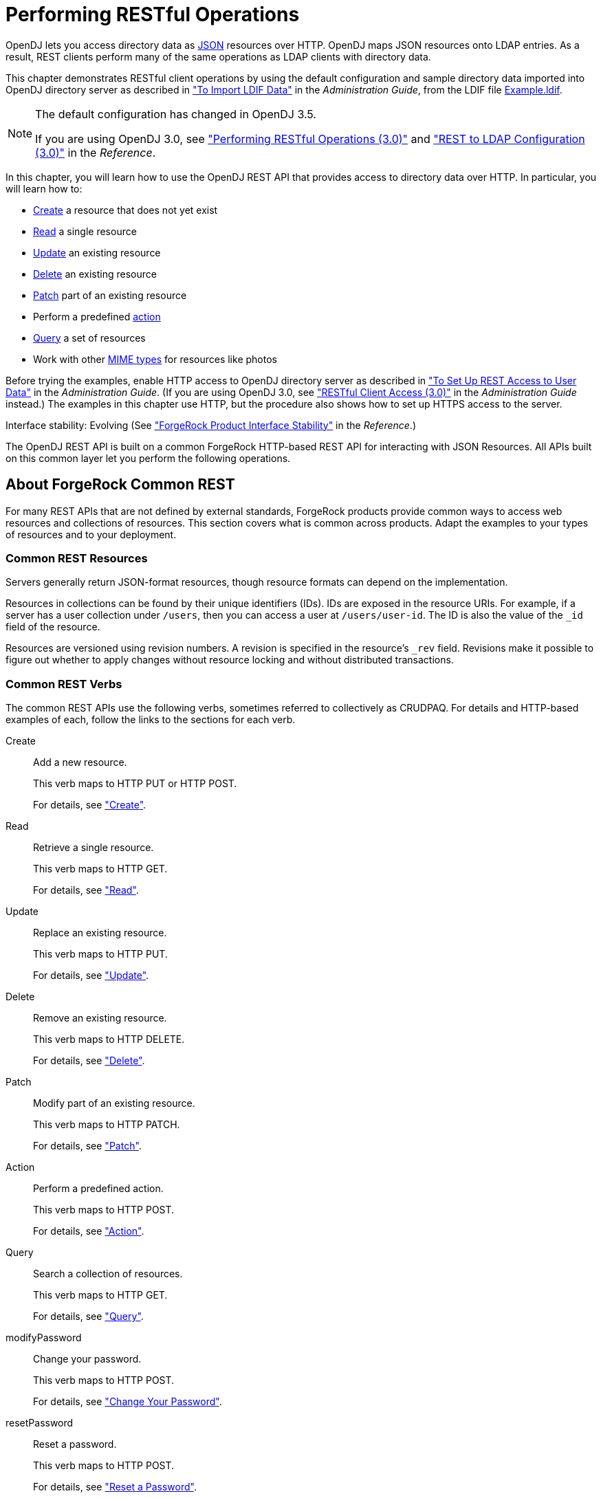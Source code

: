 :leveloffset: -1
////
  The contents of this file are subject to the terms of the Common Development and
  Distribution License (the License). You may not use this file except in compliance with the
  License.
 
  You can obtain a copy of the License at legal/CDDLv1.0.txt. See the License for the
  specific language governing permission and limitations under the License.
 
  When distributing Covered Software, include this CDDL Header Notice in each file and include
  the License file at legal/CDDLv1.0.txt. If applicable, add the following below the CDDL
  Header, with the fields enclosed by brackets [] replaced by your own identifying
  information: "Portions copyright [year] [name of copyright owner]".
 
  Copyright 2017 ForgeRock AS.
  Portions Copyright 2024 3A Systems LLC.
////

:figure-caption!:
:example-caption!:
:table-caption!:


[#chap-rest-operations]
== Performing RESTful Operations

OpenDJ lets you access directory data as link:http://json.org[JSON, window=\_blank] resources over HTTP. OpenDJ maps JSON resources onto LDAP entries. As a result, REST clients perform many of the same operations as LDAP clients with directory data.

This chapter demonstrates RESTful client operations by using the default configuration and sample directory data imported into OpenDJ directory server as described in xref:admin-guide:chap-import-export.adoc#import-ldif["To Import LDIF Data"] in the __Administration Guide__, from the LDIF file link:../attachments/Example.ldif[Example.ldif, window=\_blank].

[NOTE]
====
The default configuration has changed in OpenDJ 3.5.

If you are using OpenDJ 3.0, see xref:chap-rest-operations-3-0.adoc#chap-rest-operations-3-0["Performing RESTful Operations (3.0)"] and xref:reference:appendix-rest2ldap-3-0.adoc#appendix-rest2ldap-3-0["REST to LDAP Configuration (3.0)"] in the __Reference__.
====
In this chapter, you will learn how to use the OpenDJ REST API that provides access to directory data over HTTP. In particular, you will learn how to:

* link:#create-rest[Create] a resource that does not yet exist

* link:#read-rest[Read] a single resource

* link:#update-rest[Update] an existing resource

* link:#delete-rest[Delete] an existing resource

* link:#patch-rest[Patch] part of an existing resource

* Perform a predefined link:#action-rest[action]

* link:#query-rest[Query] a set of resources

* Work with other link:#mime-types-rest[MIME types] for resources like photos

Before trying the examples, enable HTTP access to OpenDJ directory server as described in xref:admin-guide:chap-connection-handlers.adoc#setup-rest2ldap-endpoint["To Set Up REST Access to User Data"] in the __Administration Guide__. (If you are using OpenDJ 3.0, see xref:admin-guide:chap-connection-handlers.adoc#setup-rest2ldap-3-0["RESTful Client Access (3.0)"] in the __Administration Guide__ instead.) The examples in this chapter use HTTP, but the procedure also shows how to set up HTTPS access to the server.

Interface stability: Evolving (See xref:reference:appendix-interface-stability.adoc#interface-stability["ForgeRock Product Interface Stability"] in the __Reference__.)

The OpenDJ REST API is built on a common ForgeRock HTTP-based REST API for interacting with JSON Resources. All APIs built on this common layer let you perform the following operations.

[#sec-about-crest]
=== About ForgeRock Common REST

For many REST APIs that are not defined by external standards, ForgeRock products provide common ways to access web resources and collections of resources. This section covers what is common across products. Adapt the examples to your types of resources and to your deployment.

[#about-crest-resources]
==== Common REST Resources

Servers generally return JSON-format resources, though resource formats can depend on the implementation.

Resources in collections can be found by their unique identifiers (IDs). IDs are exposed in the resource URIs. For example, if a server has a user collection under `/users`, then you can access a user at `/users/user-id`. The ID is also the value of the `_id` field of the resource.

Resources are versioned using revision numbers. A revision is specified in the resource's `_rev` field. Revisions make it possible to figure out whether to apply changes without resource locking and without distributed transactions.


[#about-crest-verbs]
==== Common REST Verbs

--
The common REST APIs use the following verbs, sometimes referred to collectively as CRUDPAQ. For details and HTTP-based examples of each, follow the links to the sections for each verb.

Create::
Add a new resource.

+
This verb maps to HTTP PUT or HTTP POST.

+
For details, see xref:#about-crest-create["Create"].

Read::
Retrieve a single resource.

+
This verb maps to HTTP GET.

+
For details, see xref:#about-crest-read["Read"].

Update::
Replace an existing resource.

+
This verb maps to HTTP PUT.

+
For details, see xref:#about-crest-update["Update"].

Delete::
Remove an existing resource.

+
This verb maps to HTTP DELETE.

+
For details, see xref:#about-crest-delete["Delete"].

Patch::
Modify part of an existing resource.

+
This verb maps to HTTP PATCH.

+
For details, see xref:#about-crest-patch["Patch"].

Action::
Perform a predefined action.

+
This verb maps to HTTP POST.

+
For details, see xref:#about-crest-action["Action"].

Query::
Search a collection of resources.

+
This verb maps to HTTP GET.

+
For details, see xref:#about-crest-query["Query"].

modifyPassword::
Change your password.

+
This verb maps to HTTP POST.

+
For details, see xref:#about-crest-modify-password["Change Your Password"].

resetPassword::
Reset a password.

+
This verb maps to HTTP POST.

+
For details, see xref:#about-crest-reset-password["Reset a Password"].

--


[#about-crest-parameters]
==== Common REST Parameters

Common REST reserved query string parameter names start with an underscore, `_`.

Reserved query string parameters include, but are not limited to, the following names:
[none]
* `_action`
* `_fields`
* `_mimeType`
* `_pageSize`
* `_pagedResultsCookie`
* `_pagedResultsOffset`
* `_prettyPrint`
* `_queryExpression`
* `_queryFilter`
* `_queryId`
* `_sortKeys`
* `_totalPagedResultsPolicy`

[NOTE]
====
Some parameter values are not safe for URLs, so URL-encode parameter values as necessary.
====
Continue reading for details about how to use each parameter.


[#about-crest-extensions]
==== Common REST Extension Points

The __action__ verb is the main vehicle for extensions. For example, to create a new user with HTTP POST rather than HTTP PUT, you might use `/users?_action=create`. A server can define additional actions. For example, `/tasks/1?_action=cancel`.

A server can define __stored queries__ to call by ID. For example, `/groups?_queryId=hasDeletedMembers`. Stored queries can call for additional parameters. The parameters are also passed in the query string. Which parameters are valid depends on the stored query.


[#about-crest-create]
==== Create

There are two ways to create a resource, either with an HTTP POST or with an HTTP PUT.

To create a resource using POST, perform an HTTP POST with the query string parameter `_action=create` and the JSON resource as a payload. Accept a JSON response. The server creates the identifier if not specified:

[source, httprequest]
----
POST /users?_action=create HTTP/1.1
Host: example.com
Accept: application/json
Content-Length: ...
Content-Type: application/json
{ JSON resource }
----
To create a resource using PUT, perform an HTTP PUT including the case-sensitive identifier for the resource in the URL path, and the JSON resource as a payload. Use the `If-None-Match: *` header. Accept a JSON response:

[source, httprequest]
----
PUT /users/some-id HTTP/1.1
Host: example.com
Accept: application/json
Content-Length: ...
Content-Type: application/json
If-None-Match: *
{ JSON resource }
----
The `_id` and content of the resource depend on the server implementation. The server is not required to use the `_id` that the client provides. The server response to the create request indicates the resource location as the value of the `Location` header.

If you include the `If-None-Match` header, its value must be `*`. In this case, the request creates the object if it does not exist, and fails if the object does exist. If you include the `If-None-Match` header with any value other than `*`, the server returns an HTTP 400 Bad Request error. For example, creating an object with `If-None-Match: revision` returns a bad request error. If you do not include `If-None-Match: *`, the request creates the object if it does not exist, and __updates__ the object if it does exist.
.Parameters
--
You can use the following parameters:

`_prettyPrint=true`::
Format the body of the response.

`_fields=field[,field...]`::
Return only the specified fields in the body of the response.

+
The `field` values are JSON pointers. For example if the resource is `{"parent":{"child":"value"}}`, `parent/child` refers to the `"child":"value"`.

--


[#about-crest-read]
==== Read

To retrieve a single resource, perform an HTTP GET on the resource by its case-sensitive identifier (`_id`) and accept a JSON response:

[source, httprequest]
----
GET /users/some-id HTTP/1.1
Host: example.com
Accept: application/json
----
.Parameters
--
You can use the following parameters:

`_prettyPrint=true`::
Format the body of the response.

`_fields=field[,field...]`::
Return only the specified fields in the body of the response.

+
The `field` values are JSON pointers. For example if the resource is `{"parent":{"child":"value"}}`, `parent/child` refers to the `"child":"value"`.

`_mimeType=mime-type`::
Some resources have fields whose values are multi-media resources such as a profile photo for example.

+
By specifying both a single __field__ and also the __mime-type__ for the response content, you can read a single field value that is a multi-media resource.

+
In this case, the content type of the field value returned matches the __mime-type__ that you specify, and the body of the response is the multi-media resource.

+
The `Accept` header is not used in this case. For example, `Accept: image/png` does not work. Use the `_mimeType` query string parameter instead.

--


[#about-crest-update]
==== Update

To update a resource, perform an HTTP PUT including the case-sensitive identifier (`_id`) for the resource with the JSON resource as a payload. Use the `If-Match: _rev` header to check that you are actually updating the version you modified. Use `If-Match: *` if the version does not matter. Accept a JSON response:

[source, httprequest]
----
PUT /users/some-id HTTP/1.1
Host: example.com
Accept: application/json
Content-Length: ...
Content-Type: application/json
If-Match: _rev
{ JSON resource }
----
When updating a resource, include all the attributes to be retained. Omitting an attribute in the resource amounts to deleting the attribute unless it is not under the control of your application. Attributes not under the control of your application include private and read-only attributes. In addition, virtual attributes and relationship references might not be under the control of your application.
.Parameters
--
You can use the following parameters:

`_prettyPrint=true`::
Format the body of the response.

`_fields=field[,field...]`::
Return only the specified fields in the body of the response.

+
The `field` values are JSON pointers. For example if the resource is `{"parent":{"child":"value"}}`, `parent/child` refers to the `"child":"value"`.

--


[#about-crest-delete]
==== Delete

To delete a single resource, perform an HTTP DELETE by its case-sensitive identifier (`_id`) and accept a JSON response:

[source, httprequest]
----
DELETE /users/some-id HTTP/1.1
Host: example.com
Accept: application/json
----
.Parameters
--
You can use the following parameters:

`_prettyPrint=true`::
Format the body of the response.

`_fields=field[,field...]`::
Return only the specified fields in the body of the response.

+
The `field` values are JSON pointers. For example if the resource is `{"parent":{"child":"value"}}`, `parent/child` refers to the `"child":"value"`.

--


[#about-crest-patch]
==== Patch

To patch a resource, send an HTTP PATCH request with the following parameters:

* `operation`

* `field`

* `value`

* `from` (optional with copy and move operations)

You can include these parameters in the payload for a PATCH request, or in a JSON PATCH file. If successful, you'll see a JSON response similar to:

[source, httprequest]
----
PATCH /users/some-id HTTP/1.1
Host: example.com
Accept: application/json
Content-Length: ...
Content-Type: application/json
If-Match: _rev
{ JSON array of patch operations }
----
PATCH operations apply to three types of targets:

* *single-valued*, such as an object, string, boolean, or number.

* *list semantics array*, where the elements are ordered, and duplicates are allowed.

* *set semantics array*, where the elements are not ordered, and duplicates are not allowed.

ForgeRock PATCH supports several different `operations`. The following sections show each of these operations, along with options for the `field` and `value`:

[#crest-patch-add]
===== Patch Operation: Add

The `add` operation ensures that the target field contains the value provided, creating parent fields as necessary.

If the target field is single-valued, then the value you include in the PATCH replaces the value of the target. Examples of a single-valued field include: object, string, boolean, or number.
An `add` operation has different results on two standard types of arrays:

* *List semantic arrays*: you can run any of these `add` operations on that type of array:

** If you `add` an array of values, the PATCH operation appends it to the existing list of values.

** If you `add` a single value, specify an ordinal element in the target array, or use the `{-}` special index to add that value to the end of the list.


* *Set semantic arrays*: The list of values included in a patch are merged with the existing set of values. Any duplicates within the array are removed.

As an example, start with the following list semantic array resource:

[source, javascript]
----
{
    "fruits" : [ "orange", "apple" ]
}
----
The following add operation includes the pineapple to the end of the list of fruits, as indicated by the `-` at the end of the `fruits` array.

[source, javascript]
----
{
    "operation" : "add",
    "field" : "/fruits/-",
    "value" : "pineapple"
}
----
The following is the resulting resource:

[source, javascript]
----
{
    "fruits" : [ "orange", "apple", "pineapple" ]
}
----


[#crest-patch-copy]
===== Patch Operation: Copy

The copy operation takes one or more existing values from the source field. It then adds those same values on the target field. Once the values are known, it is equivalent to performing an `add` operation on the target.

The following `copy` operation takes the value from the source named `/hot/potato`, and then runs a `replace` operation on the target value, `/hot/tamale`.

[source, javascript]
----
[
  {
    "operation" : "copy",
    "field" : "/hot/potato",
    "value" : "/hot/tamale"
  }
]
----
If the source and value are configured as arrays, the result depends on whether the array has list semantics or set semantics, as described in xref:#crest-patch-add["Patch Operation: Add"].


[#crest-patch-increment]
===== Patch Operation: Increment

The `increment` operation changes the value or values of the target field by the amount you specify. The value that you include must be one number, and may be positive or negative. The value of the target field must accept numbers. The following `increment` operation adds `1000` to the target value of `/user/payment`.

[source, javascript]
----
[
  {
    "operation" : "increment",
    "field" : "/user/payment",
    "value" : "1000"
  }
]
----
Since the `value` of the `increment` is a single number, arrays do not apply.


[#crest-patch-move]
===== Patch Operation: Move

The move operation removes existing values on the source field. It then adds those same values on the target field. It is equivalent to performing a `remove` operation on the source, followed by an `add` operation with the same values, on the target.

The following `move` operation is equivalent to a `remove` operation on the source named `/hot/potato`, followed by a `replace` operation on the target value, `/hot/tamale`.

[source, javascript]
----
[
  {
    "operation" : "move",
    "field" : "/hot/potato",
    "value" : "/hot/tamale"
  }
]
----
To apply a `move` operation on an array, you need a compatible single-value, list semantic array, or set semantic array on both the source and the target. For details, see the criteria described in xref:#crest-patch-add["Patch Operation: Add"].


[#crest-patch-remove]
===== Patch Operation: Remove

The `remove` operation ensures that the target field no longer contains the value provided. If the remove operation does not include a value, the operation removes the field. The following `remove` deletes the value of the `phoneNumber`, along with the field.

[source, javascript]
----
[
  {
    "operation" : "remove",
    "field" : "phoneNumber"
  }
]
----
If the object has more than one `phoneNumber`, those values are stored as an array.
A `remove` operation has different results on two standard types of arrays:

* *List semantic arrays*: A `remove` operation deletes the specified element in the array. For example, the following operation removes the first phone number, based on its array index (zero-based):
+

[source, javascript]
----
[
   {
      "operation" : "remove",
      "field" : "/phoneNumber/0"
   }
]
----

* *Set semantic arrays*: The list of values included in a patch are removed from the existing array.



[#crest-patch-replace]
===== Patch Operation: Replace

The `replace` operation removes any existing value(s) of the targeted field, and replaces them with the provided value(s). It is essentially equivalent to a `remove` followed by a `add` operation. If the arrays are used, the criteria is based on xref:#crest-patch-add["Patch Operation: Add"]. However, indexed updates are not allowed, even when the target is an array.

The following `replace` operation removes the existing `telephoneNumber` value for the user, and then adds the new value of `+1 408 555 9999`.

[source, javascript]
----
[
  {
    "operation" : "replace",
    "field" : "/telephoneNumber",
    "value" : "+1 408 555 9999"
  }
]
----
A PATCH replace operation on a list semantic array works in the same fashion as a PATCH remove operation. The following example demonstrates how the effect of both operations. Start with the following resource:

[source, javascript]
----
{
    "fruits" : [ "apple", "orange", "kiwi", "lime" ],
}
----
Apply the following operations on that resource:

[source, javascript]
----
[
  {
    "operation" : "remove",
    "field" : "/fruits/0",
    "value" : ""
  },
  {
    "operation" : "replace",
    "field" : "/fruits/1",
    "value" : "pineapple"
  }
]
----
The PATCH operations are applied sequentially. The `remove` operation removes the first member of that resource, based on its array index, (`fruits/0`), with the following result:

[source, javascript]
----
[
  {
    "fruits" : [ "orange", "kiwi", "lime" ],
  }
]
----
The second PATCH operation, a `replace`, is applied on the second member (`fruits/1`) of the intermediate resource, with the following result:

[source]
----
[
  {
    "fruits" : [ "orange", "pineapple", "lime" ],
  }
]
----


[#crest-patch-transform]
===== Patch Operation: Transform

The `transform` operation changes the value of a field based on a script or some other data transformation command. The following `transform` operation takes the value from the field named `/objects`, and applies the `something.js` script as shown:

[source, javascript]
----
[
  {
    "operation" : "transform",
    "field" : "/objects",
    "value" : {
      "script" : {
        "type" : "text/javascript",
        "file" : "something.js"
      }
    }
  },
]
----


[#crest-patch-limitations]
===== Patch Operation Limitations

Some HTTP client libraries do not support the HTTP PATCH operation. Make sure that the library you use supports HTTP PATCH before using this REST operation.

For example, the Java Development Kit HTTP client does not support PATCH as a valid HTTP method. Instead, the method `HttpURLConnection.setRequestMethod("PATCH")` throws `ProtocolException`.
.Parameters
--
You can use the following parameters. Other parameters might depend on the specific action implementation:

`_prettyPrint=true`::
Format the body of the response.

`_fields=field[,field...]`::
Return only the specified fields in the body of the response.

+
The `field` values are JSON pointers. For example if the resource is `{"parent":{"child":"value"}}`, `parent/child` refers to the `"child":"value"`.

--



[#about-crest-action]
==== Action

Actions are a means of extending common REST APIs and are defined by the resource provider, so the actions you can use depend on the implementation.

The standard action indicated by `_action=create` is described in xref:#about-crest-create["Create"].
.Parameters
--
You can use the following parameters. Other parameters might depend on the specific action implementation:

`_prettyPrint=true`::
Format the body of the response.

`_fields=field[,field...]`::
Return only the specified fields in the body of the response.

+
The `field` values are JSON pointers. For example if the resource is `{"parent":{"child":"value"}}`, `parent/child` refers to the `"child":"value"`.

--


[#about-crest-query]
==== Query

To query a resource collection (or resource container if you prefer to think of it that way), perform an HTTP GET and accept a JSON response, including at least a `_queryExpression`, `_queryFilter`, or `_queryId` parameter. These parameters cannot be used together:

[source, httprequest]
----
GET /users?_queryFilter=true HTTP/1.1
Host: example.com
Accept: application/json
----
The server returns the result as a JSON object including a "results" array and other fields related to the query string parameters that you specify.
.Parameters
--
You can use the following parameters:

`_queryFilter=filter-expression`::
Query filters request that the server return entries that match the filter expression. You must URL-escape the filter expression.

+
The string representation is summarized as follows. Continue reading for additional explanation:
+

[source]
----
Expr           = OrExpr
OrExpr         = AndExpr ( 'or' AndExpr ) *
AndExpr        = NotExpr ( 'and' NotExpr ) *
NotExpr        = '!' PrimaryExpr | PrimaryExpr
PrimaryExpr    = '(' Expr ')' | ComparisonExpr | PresenceExpr | LiteralExpr
ComparisonExpr = Pointer OpName JsonValue
PresenceExpr   = Pointer 'pr'
LiteralExpr    = 'true' | 'false'
Pointer        = JSON pointer
OpName         = 'eq' |  # equal to
                 'co' |  # contains
                 'sw' |  # starts with
                 'lt' |  # less than
                 'le' |  # less than or equal to
                 'gt' |  # greater than
                 'ge' |  # greater than or equal to
                 STRING  # extended operator
JsonValue      = NUMBER | BOOLEAN | '"' UTF8STRING '"'
STRING         = ASCII string not containing white-space
UTF8STRING     = UTF-8 string possibly containing white-space
----
+
Note that white space, double quotes (`"`), parentheses, and exclamation characters need URL encoding in HTTP query strings.

+
A simple filter expression can represent a comparison, presence, or a literal value.

+
For comparison expressions use __json-pointer comparator json-value__, where the __comparator__ is one of the following:
+
[none]
* `eq` (equals)
* `co` (contains)
* `sw` (starts with)
* `lt` (less than)
* `le` (less than or equal to)
* `gt` (greater than)
* `ge` (greater than or equal to)
+
For presence, use __json-pointer pr__ to match resources where the JSON pointer is present.

+
Literal values include true (match anything) and false (match nothing).

+
Complex expressions employ `and`, `or`, and `!` (not), with parentheses, `(expression)`, to group expressions.

`_queryId=identifier`::
Specify a query by its identifier.

+
Specific queries can take their own query string parameter arguments, which depend on the implementation.

`_pagedResultsCookie=string`::
The string is an opaque cookie used by the server to keep track of the position in the search results. The server returns the cookie in the JSON response as the value of `pagedResultsCookie`.

+
In the request `_pageSize` must also be set and non-zero. You receive the cookie value from the provider on the first request, and then supply the cookie value in subsequent requests until the server returns a `null` cookie, meaning that the final page of results has been returned.

+
The `_pagedResultsCookie` parameter is supported when used with the `_queryFilter` parameter. The `_pagedResultsCookie` parameter is not guaranteed to work when used with the `_queryExpression` and `_queryId` parameters.

+
The `_pagedResultsCookie` and `_pagedResultsOffset` parameters are mutually exclusive, and not to be used together.

`_pagedResultsOffset=integer`::
When `_pageSize` is non-zero, use this as an index in the result set indicating the first page to return.

+
The `_pagedResultsCookie` and `_pagedResultsOffset` parameters are mutually exclusive, and not to be used together.

`_pageSize=integer`::
Return query results in pages of this size. After the initial request, use `_pagedResultsCookie` or `_pageResultsOffset` to page through the results.

`_totalPagedResultsPolicy=string`::
When a `_pageSize` is specified, and non-zero, the server calculates the "totalPagedResults", in accordance with the `totalPagedResultsPolicy`, and provides the value as part of the response. The "totalPagedResults" is either an estimate of the total number of paged results (`_totalPagedResultsPolicy=ESTIMATE`), or the exact total result count (`_totalPagedResultsPolicy=EXACT`). If no count policy is specified in the query, or if `_totalPagedResultsPolicy=NONE`, result counting is disabled, and the server returns value of -1 for "totalPagedResults".

`_sortKeys=[+-]field[,[+-]field...]`::
Sort the resources returned based on the specified field(s), either in `+` (ascending, default) order, or in `-` (descending) order.

+
The `_sortKeys` parameter is not supported for predefined queries (`_queryId`).

`_prettyPrint=true`::
Format the body of the response.

`_fields=field[,field...]`::
Return only the specified fields in each element of the "results" array in the response.

+
The `field` values are JSON pointers. For example if the resource is `{"parent":{"child":"value"}}`, `parent/child` refers to the `"child":"value"`.

--


[#about-crest-modify-password]
==== Change Your Password


[NOTE]
====
This action requires HTTPS to avoid sending the password over an insecure connection.
====
Perform an HTTPS POST with the header Content-Type: application/json, _action=modifyPassword in the query string, and the old and new passwords in JSON format as the POST data.
--

oldPassword::
The value of this field is the current password as a UTF-8 string.


newPassword::
The value of this field is the current password as a UTF-8 string.

--
On success, the HTTP status code is 200 OK, and the response body is an empty JSON resource:

[source, console]
----
$ curl \
--request POST \
--cacert ca-cert.pem \
--user bjensen:hifalutin \
--header "Content-Type: application/json" \
--data '{"oldPassword": "hifalutin", "newPassword": "chngthspwd"}' \
--silent \
https://localhost:8443/api/users/bjensen?_action=modifyPassword

{}
----


[#about-crest-reset-password]
==== Reset a Password

Whenever one user changes another user’s password, DS servers consider it a password reset. Often, password policies specify that users must change their passwords again after a password reset.

[NOTE]
====
This action requires HTTPS to avoid sending the password over an insecure connection.
====
Perform an HTTPS POST with the header Content-Type: application/json, _action=resetPassword in the query string, and an empty JSON document ({}) as the POST data.

The JSON POST DATA must include the following fields:

The following example demonstrates an administrator changing a user’s password. Before trying this example, make sure the password administrator has been given the password-reset privilege. Otherwise, the password administrator has insufficient access. On success, the HTTP status code is 200 OK, and the response body is a JSON resource with a generatedPassword containing the new password:

[source, console]
----
$ curl \
--request POST \
--cacert ca-cert.pem \
--user kvaughan:bribery \
--header "Content-Type: application/json" \
--data '{}' \
--silent \
https://localhost:8443/api/users/bjensen?_action=resetPassword
{"generatedPassword":"new-password"}
----
As password administrator, provide the new, generated password to the user.


[#about-crest-response-codes]
==== HTTP Status Codes

When working with a common REST API over HTTP, client applications should expect at least the following HTTP status codes. Not all servers necessarily return all status codes identified here:
--

200 OK::
The request was successful and a resource returned, depending on the request.

201 Created::
The request succeeded and the resource was created.

204 No Content::
The action request succeeded, and there was no content to return.

304 Not Modified::
The read request included an `If-None-Match` header, and the value of the header matched the revision value of the resource.

400 Bad Request::
The request was malformed.

401 Unauthorized::
The request requires user authentication.

403 Forbidden::
Access was forbidden during an operation on a resource.

404 Not Found::
The specified resource could not be found, perhaps because it does not exist.

405 Method Not Allowed::
The HTTP method is not allowed for the requested resource.

406 Not Acceptable::
The request contains parameters that are not acceptable, such as a resource or protocol version that is not available.

409 Conflict::
The request would have resulted in a conflict with the current state of the resource.

410 Gone::
The requested resource is no longer available, and will not become available again. This can happen when resources expire for example.

412 Precondition Failed::
The resource's current version does not match the version provided.

415 Unsupported Media Type::
The request is in a format not supported by the requested resource for the requested method.

428 Precondition Required::
The resource requires a version, but no version was supplied in the request.

500 Internal Server Error::
The server encountered an unexpected condition that prevented it from fulfilling the request.

501 Not Implemented::
The resource does not support the functionality required to fulfill the request.

503 Service Unavailable::
The requested resource was temporarily unavailable. The service may have been disabled, for example.

--



[#versioning-rest]
=== Selecting an API Version

OpenDJ REST APIs can be versioned. If there is more than one version of the API, then you must select the version by setting a version header that specifies which version of the resource is requested:

[source]
----
Accept-API-Version: resource=version
----
Here, __version__ is the value of the `version` field in the mapping configuration file for the API. For details, see xref:reference:appendix-rest2ldap.adoc#mappings-json["Mapping Configuration File"] in the __Reference__.

If you do not set a version header, then the latest version is returned.

The default example configuration includes only one API, whose version is `1.0`. In this case, the header can be omitted. If used in the examples below, the appropriate header would be `Accept-API-Version: resource=1.0`.


[#authenticate-rest]
=== Authenticating Over REST

When you first try to read a resource that can be read as an LDAP entry with an anonymous search, you learn that you must authenticate as shown in the following example:

[source, console]
----
$ curl http://opendj.example.com:8080/api/users/bjensen
{
  "code" : 401,
  "reason" : "Unauthorized",
  "message" : "Unauthorized"
}
----
HTTP status code 401 indicates that the request requires user authentication.

To prevent OpenDJ directory server from requiring authentication, set the Rest2ldap endpoint `authorization-mechanism` to map anonymous HTTP requests to LDAP requests performed by an authorized user, as in the following example that uses Kirsten Vaughan's identity:

[source, console]
----
$ dsconfig \
 set-http-authorization-mechanism-prop \
 --hostname opendj.example.com \
 --port 4444 \
 --bindDN "cn=Directory Manager" \
 --bindPassword password \
 --mechanism-name "HTTP Anonymous" \
 --set enabled:true \
 --set user-dn:uid=kvaughan,ou=people,dc=example,dc=com \
 --no-prompt \
 --trustAll

$ dsconfig \
 set-http-endpoint-prop \
 --hostname opendj.example.com \
 --port 4444 \
 --bindDN "cn=Directory Manager" \
 --bindPassword password \
 --endpoint-name "/api" \
 --set authorization-mechanism:"HTTP Anonymous" \
 --no-prompt \
 --trustAll
----
By default, both the Rest2ldap endpoint and also the REST to LDAP gateway allow HTTP Basic authentication and HTTP header-based authentication in the style of OpenIDM. The authentication mechanisms translate HTTP authentication to LDAP authentication to the directory server.

When you install OpenDJ either with generated sample user entries or with data from link:../attachments/Example.ldif[Example.ldif, window=\_blank], the relative distinguished name (DN) attribute for sample user entries is the user ID (`uid`) attribute. For example, the DN and user ID for Babs Jensen are:

[source, ldif]
----
dn: uid=bjensen,ou=People,dc=example,dc=com
uid: bjensen
----
Given this pattern in the user entries, the default REST to LDAP configuration translates the HTTP user name to the LDAP user ID. User entries are found directly under `ou=People,dc=example,dc=com`.footnote:d0e1832[In general, REST to LDAP mappings require that LDAP entries mapped to JSON resources be immediate subordinates of the mapping's baseDN.] In other words, Babs Jensen authenticates as `bjensen` (password: `hifalutin`) over HTTP. The corresponding LDAP bind DN is `uid=bjensen,ou=People,dc=example,dc=com`.

HTTP Basic authentication works as shown in the following example:

[source, console]
----
$ curl \
 --user bjensen:hifalutin \
 http://opendj.example.com:8080/api/users/bjensen
{
  "_rev" : "000000009ce6c3c3",
  ...
}
----
The alternative HTTP Basic __username__:__password__@ form in the URL works as shown in the following example:

[source, console]
----
$ curl \
 http://bjensen:hifalutin@opendj.example.com:8080/api/users/bjensen
{
  "_rev" : "000000009ce6c3c3",
  ...
}
----
HTTP header based authentication works as shown in the following example:

[source, console]
----
$ curl \
 --header "X-OpenIDM-Username: bjensen" \
 --header "X-OpenIDM-Password: hifalutin" \
 http://opendj.example.com:8080/api/users/bjensen
{
  "_rev" : "000000009ce6c3c3",
  ...
}
----
If the directory data is laid out differently or if the user names are email addresses rather than user IDs, for example, then you must update the configuration in order for authentication to work.

The REST to LDAP gateway can also translate HTTP user name and password authentication to LDAP PLAIN SASL authentication. Likewise, the gateway falls back to proxied authorization as necessary, using a root DN authenticated connection to LDAP servers. See xref:reference:appendix-rest2ldap.adoc#appendix-rest2ldap["REST to LDAP Configuration"] in the __Reference__ for details on all configuration choices.


[#create-rest]
=== Creating Resources

There are two alternative ways to create resources:

* To create a resource using an ID that you specify, perform an HTTP PUT request with headers `Content-Type: application/json` and `If-None-Match: *`, and the JSON content of your resource.
+
The following example shows you how to create a new user entry with ID `newuser`:
+

[source, console]
----
$ curl \
 --request PUT \
 --user kvaughan:bribery \
 --header "Content-Type: application/json" \
 --header "If-None-Match: *" \
 --data '{
  "_id": "newuser",
  "_schema":"frapi:opendj:rest2ldap:user:1.0",
  "contactInformation": {
    "telephoneNumber": "+1 408 555 1212",
    "emailAddress": "newuser@example.com"
  },
  "name": {
    "familyName": "New",
    "givenName": "User"
  },
  "displayName": ["New User"],
  "manager": {
    "_id": "kvaughan",
    "displayName": "Kirsten Vaughan"
  }
 }' \
 http://opendj.example.com:8080/api/users/newuser
{
  "_id": "newuser",
  "_rev": "0000000023257469",
  "_schema": "frapi:opendj:rest2ldap:user:1.0",
  "_meta": {
    "created": "2016-06-24T12:20:45Z"
  },
  "userName": "newuser@example.com",
  "displayName": ["New User"],
  "name": {
    "givenName": "User",
    "familyName": "New"
  },
  "contactInformation": {
    "telephoneNumber": "+1 408 555 1212",
    "emailAddress": "newuser@example.com"
  },
  "manager": {
    "_id": "kvaughan",
    "displayName": "Kirsten Vaughan"
  }
}
----

* To create a resource and let the server choose the ID, perform an HTTP POST with `_action=create` as described in xref:#action-rest["Using Actions"].



[#read-rest]
=== Reading a Resource

To read a resource, perform an HTTP GET as shown in the following example:

[source, console]
----
$ curl \
 --request GET \
 --user kvaughan:bribery \
 http://opendj.example.com:8080/api/users/newuser
{
  "_id": "newuser",
  "_rev": "0000000023257469",
  "_schema": "frapi:opendj:rest2ldap:user:1.0",
  "_meta": {
    "created": "2016-06-24T12:20:45Z"
  },
  "userName": "newuser@example.com",
  "displayName": ["New User"],
  "name": {
    "givenName": "User",
    "familyName": "New"
  },
  "contactInformation": {
    "telephoneNumber": "+1 408 555 1212",
    "emailAddress": "newuser@example.com"
  },
  "manager": {
    "_id": "kvaughan",
    "displayName": "Kirsten Vaughan"
  }
}
----


[#update-rest]
=== Updating Resources

To update a resource, perform an HTTP PUT with the changes to the resource. Use an `If-Match` header to ensure the resource already exists. For read-only fields, either include unmodified versions, or omit them from your updated version.

To update a resource regardless of the revision, use an `If-Match: *` header. The following example writes a new entry with an additional display name for Sam Carter:

[source, console]
----
$ curl \
 --request PUT \
 --user kvaughan:bribery \
 --header "Content-Type: application/json" \
 --header "If-Match: *" \
 --data '{
   "contactInformation": {
     "telephoneNumber": "+1 408 555 4798",
     "emailAddress": "scarter@example.com"
   },
   "name": {
     "familyName": "Carter",
     "givenName": "Sam"
   },
   "userName": "scarter@example.com",
   "displayName": ["Sam Carter", "Samantha Carter"],
   "groups": [
     {
       "_id": "Accounting Managers"
     }
   ],
   "manager": {
     "_id": "trigden",
     "displayName": "Torrey Rigden"
   },
  "uidNumber": 1002,
  "gidNumber": 1000,
  "homeDirectory": "/home/scarter"
 }' \
 http://opendj.example.com:8080/api/users/scarter
{
  "_id": "scarter",
  "_rev": "00000000e77ccae6",
  "_schema": "frapi:opendj:rest2ldap:posixUser:1.0",
  "_meta": {
    "lastModified": "2016-06-24T12:35:53Z"
  },
  "userName": "scarter@example.com",
  "displayName": ["Sam Carter", "Samantha Carter"],
  "name": {
    "givenName": "Sam",
    "familyName": "Carter"
  },
  "contactInformation": {
    "telephoneNumber": "+1 408 555 4798",
    "emailAddress": "scarter@example.com"
  },
  "uidNumber": 1002,
  "gidNumber": 1000,
  "homeDirectory": "/home/scarter",
  "groups": [{
    "_id": "Accounting Managers"
  }],
  "manager": {
    "_id": "trigden",
    "displayName": "Torrey Rigden"
  }
}
----
To update a resource only if the resource matches a particular version, use an `If-Match: revision` header as shown in the following example:

[source, console]
----
$ curl \
 --user kvaughan:bribery \
 http://opendj.example.com:8080/api/users/scarter?_fields=_rev
{"_id":"scarter","_rev":"revision"}

$ curl \
 --request PUT \
 --user kvaughan:bribery \
 --header "If-Match: revision" \
 --header "Content-Type: application/json" \
 --data '{
   "contactInformation": {
     "telephoneNumber": "+1 408 555 4798",
     "emailAddress": "scarter@example.com"
   },
   "name": {
     "familyName": "Carter",
     "givenName": "Sam"
   },
   "userName": "scarter@example.com",
   "displayName": ["Sam Carter", "Samantha Carter"],
   "groups": [
     {
       "_id": "Accounting Managers"
     }
   ],
   "manager": {
     "_id": "trigden",
     "displayName": "Torrey Rigden"
   },
  "uidNumber": 1002,
  "gidNumber": 1000,
  "homeDirectory": "/home/scarter"
 }' \
 http://opendj.example.com:8080/api/users/scarter
{
  "_id": "scarter",
  "_rev": "new-revision",
  "_schema": "frapi:opendj:rest2ldap:posixUser:1.0",
  "_meta": {
    "lastModified": "2016-06-24T12:35:53Z"
  },
  "userName": "scarter@example.com",
  "displayName": ["Sam Carter", "Samantha Carter"],
  "name": {
    "givenName": "Sam",
    "familyName": "Carter"
  },
  "contactInformation": {
    "telephoneNumber": "+1 408 555 4798",
    "emailAddress": "scarter@example.com"
  },
  "uidNumber": 1002,
  "gidNumber": 1000,
  "homeDirectory": "/home/scarter",
  "groups": [{
    "_id": "Accounting Managers"
  }],
  "manager": {
    "_id": "trigden",
    "displayName": "Torrey Rigden"
  }
}
----


[#delete-rest]
=== Deleting Resources

To delete a resource, perform an HTTP DELETE on the resource URL. The operation returns the resource you deleted as shown in the following example:

[source, console]
----
$ curl \
 --request DELETE \
 --user kvaughan:bribery \
 http://opendj.example.com:8080/api/users/newuser
{
  "_id": "newuser",
  "_rev": "0000000023257469",
  "_schema": "frapi:opendj:rest2ldap:user:1.0",
  "_meta": {
    "created": "2016-06-24T12:20:45Z"
  },
  "userName": "newuser@example.com",
  "displayName": ["New User"],
  "name": {
    "givenName": "User",
    "familyName": "New"
  },
  "contactInformation": {
    "telephoneNumber": "+1 408 555 1212",
    "emailAddress": "newuser@example.com"
  },
  "manager": {
    "_id": "kvaughan",
    "displayName": "Kirsten Vaughan"
  }
}
----
To delete a resource only if the resource matches a particular version, use an `If-Match: revision` header as shown in the following example:

[source, console]
----
$ curl \
 --user kvaughan:bribery \
 http://opendj.example.com:8080/api/users/newuser?_fields=_rev
{"_id":"newuser","_rev":"revision"}

$ curl \
 --request DELETE \
 --user kvaughan:bribery \
 --header "If-Match: revision" \
 http://opendj.example.com:8080/api/users/newuser
{
  "_id": "newuser",
  "_rev": "revision",
  "_schema": "frapi:opendj:rest2ldap:user:1.0",
  "_meta": {
    "created": "2016-06-24T12:20:45Z"
  },
  "userName": "newuser@example.com",
  "displayName": ["New User"],
  "name": {
    "givenName": "User",
    "familyName": "New"
  },
  "contactInformation": {
    "telephoneNumber": "+1 408 555 1212",
    "emailAddress": "newuser@example.com"
  },
  "manager": {
    "_id": "kvaughan",
    "displayName": "Kirsten Vaughan"
  }
}
----
To delete a resource and all of its children, you must change the configuration, get the REST to LDAP gateway or Rest2ldap endpoint to reload its configuration, and perform the operation as a user who has the access rights required. The following steps show one way to do this with the Rest2ldap endpoint.

In this example, the LDAP view of the user to delete shows two child entries as seen in the following example:

[source, console]
----
$ ldapsearch --port 1389 --baseDN uid=nbohr,ou=people,dc=example,dc=com "(&)" dn
dn: uid=nbohr,ou=People,dc=example,dc=com

dn: cn=quantum dot,uid=nbohr,ou=People,dc=example,dc=com

dn: cn=qubit generator,uid=nbohr,ou=People,dc=example,dc=com
----

. If you are using the gateway, this requires the default setting of true for `useSubtreeDelete` in `WEB-INF/classes/rest2ldap/endpoints/rest2ldap.json`.
+

[NOTE]
====
Only users who have access to request a tree delete can delete resources with children.
====

. Force the Rest2ldap to reread its configuration as shown in the following `dsconfig` commands:
+

[source, console]
----
$ dsconfig \
 set-http-endpoint-prop \
 --hostname opendj.example.com \
 --port 4444 \
 --bindDN "cn=Directory Manager" \
 --bindPassword password \
 --endpoint-name /api \
 --set enabled:false \
 --no-prompt \
 --trustAll

$ dsconfig \
 set-http-endpoint-prop \
 --hostname opendj.example.com \
 --port 4444 \
 --bindDN "cn=Directory Manager" \
 --bindPassword password \
 --endpoint-name /api \
 --set enabled:true \
 --no-prompt \
 --trustAll
----

. Request the delete as a user who has rights to perform a subtree delete on the resource as shown in the following example:
+

[source, console]
----
$ curl \
 --request DELETE \
 --user kvaughan:bribery \
 http://opendj.example.com:8080/api/users/nbohr
{
  "_id": "nbohr",
  "_rev": "00000000bb5d8b25",
  "_schema": "frapi:opendj:rest2ldap:posixUser:1.0",
  "_meta": {},
  "userName": "nbohr@example.com",
  "displayName": ["Niels Bohr"],
  "name": {
    "givenName": "Niels",
    "familyName": "Bohr"
  },
  "contactInformation": {
    "telephoneNumber": "+1 408 555 1212",
    "emailAddress": "nbohr@example.com"
  },
  "uidNumber": 1111,
  "gidNumber": 1000,
  "homeDirectory": "/home/nbohr"
}
----



[#patch-rest]
=== Patching Resources

OpenDJ lets you patch JSON resources, updating part of the resource rather than replacing it. For example, you could change Babs Jensen's email address by issuing an HTTP PATCH request as in the following example:

[source, console]
----
$ curl \
 --user kvaughan:bribery \
 --request PATCH \
 --header "Content-Type: application/json" \
 --data '[
  {
    "operation": "replace",
    "field": "/contactInformation/emailAddress",
    "value": "babs@example.com"
  }
 ]' \
 http://opendj.example.com:8080/api/users/bjensen
{
  "_id": "bjensen",
  "_rev": "000000005253e02b",
  "_schema": "frapi:opendj:rest2ldap:posixUser:1.0",
  "_meta": {
    "lastModified": "2016-06-24T12:41:59Z"
  },
  "userName": "babs@example.com",
  "displayName": ["Barbara Jensen", "Babs Jensen"],
  "name": {
    "givenName": "Barbara",
    "familyName": "Jensen"
  },
  "description": "Original description",
  "contactInformation": {
    "telephoneNumber": "+1 408 555 1862",
    "emailAddress": "babs@example.com"
  },
  "uidNumber": 1076,
  "gidNumber": 1000,
  "homeDirectory": "/home/bjensen",
  "manager": {
    "_id": "trigden",
    "displayName": "Torrey Rigden"
  }
}
----
Notice in the example that the data sent specifies the type of patch operation, the field to change, and a value that depends on the field you change and on the operation. A single-valued field takes an object, boolean, string, or number depending on its type, whereas a multi-valued field takes an array of values. Getting the type wrong results in an error. Also notice that the patch data is itself an array. This makes it possible to patch more than one part of the resource by using a set of patch operations in the same request.
--
OpenDJ supports four types of patch operations:

`add`::
The add operation ensures that the target field contains the value provided, creating parent fields as necessary.

+
If the target field is single-valued and a value already exists, then that value is replaced with the value you provide. __Note that you do not get an error when adding a value to a single-valued field that already has a value.__ A single-valued field is one whose value is not an array (an object, string, boolean, or number).

+
If the target field is multi-valued, then the array of values you provide is merged with the set of values already in the resource. New values are added, and duplicate values are ignored. A multi-valued field takes an array value.

`remove`::
The remove operation ensures that the target field does not contain the value provided. If you do not provide a value, the entire field is removed if it already exists.

+
If the target field is single-valued and a value is provided, then the provided value must match the existing value to remove, otherwise the field is left unchanged.

+
If the target field is multi-valued, then values in the array you provide are removed from the existing set of values.

`replace`::
The replace operation removes existing values on the target field, and replaces them with the values you provide. It is equivalent to performing a remove on the field, then an add with the values you provide.

`increment`::
The increment operation increments or decrements the value or values in the target field by the amount you specify, which is positive to increment and negative to decrement. The target field must take a number or a set of numbers. The value you provide must be a single number.

--
One key nuance in how a patch works with OpenDJ concerns multi-valued fields. Although JSON resources represent multi-valued fields as __arrays__, OpenDJ treats those values as __sets__. In other words, values in the field are unique, and the ordering of an array of values is not meaningful in the context of patch operations. If you reference array values by index, OpenDJ returns an error.footnote:d0e2153[OpenDJ does allow use of a hyphen to add an element to a set. Include the hyphen as the last element of the`field`JSON pointer path. For example:`curl --user kvaughan:bribery --request PATCH --header "Content-Type: application/json" --data '[{ "operation" : "add", "field" : "/members/-", "value" : { "_id" : "bjensen" } }]' http://opendj.example.com:8080/api/groups/Directory%20Administrators`.]

Perform patch operations as if arrays values were sets. The following example includes Barbara Jensen in a group by adding her to the set of members:

[source, console]
----
$ curl \
 --user kvaughan:bribery \
 --request PATCH \
 --header "Content-Type: application/json" \
 --data '[
  {
    "operation": "add",
    "field": "/members",
    "value": [
      {
        "_id": "bjensen"
      }
    ]
  }
 ]' \
 http://opendj.example.com:8080/api/groups/Directory%20Administrators
{
  "_id": "Directory Administrators",
  "_rev": "000000002d1087d8",
  "_schema": "frapi:opendj:rest2ldap:group:1.0",
  "_meta": {
    "lastModified": "2016-06-24T12:43:30Z"
  },
  "displayName": "Directory Administrators",
  "members": [{
    "_id": "kvaughan",
    "displayName": "Kirsten Vaughan"
  }, {
    "_id": "bjensen",
    "displayName": ["Barbara Jensen", "Babs Jensen"]
  }, {
    "_id": "rdaugherty",
    "displayName": "Robert Daugherty"
  }, {
    "_id": "hmiller",
    "displayName": "Harry Miller"
  }]
}
----
The following example removes Barbara Jensen from the group:

[source, console]
----
$ curl \
 --user kvaughan:bribery \
 --request PATCH \
 --header "Content-Type: application/json" \
 --data '[
  {
    "operation": "remove",
    "field": "/members",
    "value": [
      {
        "_id": "bjensen"
      }
    ]
  }
 ]' \
 http://opendj.example.com:8080/api/groups/Directory%20Administrators
{
  "_id": "Directory Administrators",
  "_rev": "000000008977793d",
  "_schema": "frapi:opendj:rest2ldap:group:1.0",
  "_meta": {
    "lastModified": "2016-06-24T12:44:35Z"
  },
  "displayName": "Directory Administrators",
  "members": [{
    "_id": "kvaughan",
    "displayName": "Kirsten Vaughan"
  }, {
    "_id": "rdaugherty",
    "displayName": "Robert Daugherty"
  }, {
    "_id": "hmiller",
    "displayName": "Harry Miller"
  }]
}
----
To change the value of more than one attribute in a patch operation, include multiple operations in the body of the JSON patch, as shown in the following example:

[source, console]
----
$ curl \
 --user kvaughan:bribery \
 --request PATCH \
 --header "Content-Type: application/json" \
 --data '[
  {
    "operation": "replace",
    "field": "/contactInformation/telephoneNumber",
    "value": "+1 408 555 9999"
  },
  {
    "operation": "add",
    "field": "/contactInformation/emailAddress",
    "value": "barbara.jensen@example.com"
  }
 ]' \
 http://opendj.example.com:8080/api/users/bjensen
{
  "_id": "bjensen",
  "_rev": "00000000c5a6e425",
  "_schema": "frapi:opendj:rest2ldap:posixUser:1.0",
  "_meta": {
    "lastModified": "2016-06-24T12:45:58Z"
  },
  "userName": "barbara.jensen@example.com",
  "displayName": ["Barbara Jensen", "Babs Jensen"],
  "name": {
    "givenName": "Barbara",
    "familyName": "Jensen"
  },
  "description": "Original description",
  "contactInformation": {
    "telephoneNumber": "+1 408 555 9999",
    "emailAddress": "barbara.jensen@example.com"
  },
  "uidNumber": 1076,
  "gidNumber": 1000,
  "homeDirectory": "/home/bjensen",
  "manager": {
    "_id": "trigden",
    "displayName": "Torrey Rigden"
  }
}
----
Notice that for a multi-valued attribute, the `value` field takes an array, whereas the `value` field takes a single value for a single-valued field. Also notice that for single-valued fields, an `add` operation has the same effect as a `replace` operation.

You can use resource revision numbers in `If-Match: revision` headers to patch the resource only if the resource matches a particular version, as shown in the following example:

[source, console]
----
$ curl \
 --user kvaughan:bribery \
 http://opendj.example.com:8080/api/users/bjensen?_fields=_rev
{"_id":"bjensen","_rev" : "revision"}

$ curl \
 --user kvaughan:bribery \
 --request PATCH \
 --header "If-Match: revision" \
 --header "Content-Type: application/json" \
 --data '[
  {
    "operation": "add",
    "field": "/contactInformation/emailAddress",
    "value": "babs@example.com"
  }
 ]' \
 http://opendj.example.com:8080/api/users/bjensen
{
  "_id": "bjensen",
  "_rev": "new-revision",
  "_schema": "frapi:opendj:rest2ldap:posixUser:1.0",
  "_meta": {
    "lastModified": "2016-06-24T12:45:58Z"
  },
  "userName": "barbara.jensen@example.com",
  "displayName": ["Barbara Jensen", "Babs Jensen"],
  "name": {
    "givenName": "Barbara",
    "familyName": "Jensen"
  },
  "description": "Original description",
  "contactInformation": {
    "telephoneNumber": "+1 408 555 9999",
    "emailAddress": "babs@example.com"
  },
  "uidNumber": 1076,
  "gidNumber": 1000,
  "homeDirectory": "/home/bjensen",
  "manager": {
    "_id": "trigden",
    "displayName": "Torrey Rigden"
  }
}
----
The resource revision changes when the patch is successful.


[#action-rest]
=== Using Actions

OpenDJ REST to LDAP implements the actions described in this section.

[#rest-action-create]
==== Using the Create Resource Action

OpenDJ implements an action that lets the server set the resource ID on creation. To use this action, perform an HTTP POST with header `Content-Type: application/json`, and the JSON content of the resource.

The `_action=create` in the query string is optional.

The following example creates a new user entry:

[source, console]
----
$ curl \
 --request POST \
 --user kvaughan:bribery \
 --header "Content-Type: application/json" \
 --data '{
  "_id": "newuser",
  "contactInformation": {
    "telephoneNumber": "+1 408 555 1212",
    "emailAddress": "newuser@example.com"
  },
  "name": {
    "familyName": "New",
    "givenName": "User"
  },
  "displayName": "New User",
  "manager": [
    {
      "_id": "kvaughan",
      "displayName": "Kirsten Vaughan"
    }
  ]
 }' \
 http://opendj.example.com:8080/api/users
{
  "_id": "newuser",
  "_rev": "000000000ace733a",
  "_schema": "frapi:opendj:rest2ldap:user:1.0",
  "_meta": {
    "created": "2016-06-24T12:51:25Z"
  },
  "userName": "newuser@example.com",
  "displayName": ["New User"],
  "name": {
    "givenName": "User",
    "familyName": "New"
  },
  "contactInformation": {
    "telephoneNumber": "+1 408 555 1212",
    "emailAddress": "newuser@example.com"
  },
  "manager": {
    "_id": "kvaughan",
    "displayName": "Kirsten Vaughan"
  }
}
----


[#rest-action-password-modify]
==== Using the Modify Password and Reset Password Actions

OpenDJ implements actions for resetting and changing passwords.

These actions require HTTPS to avoid sending passwords over insecure connections. Before trying the examples that follow, enable HTTPS on the HTTP connection handler as described in xref:admin-guide:chap-connection-handlers.adoc#setup-rest2ldap["RESTful Client Access Over HTTP"] in the __Administration Guide__. Notice that the following examples use the exported server certificate, `server-cert.pem`, generated in that procedure. If the connection handler uses a certificate signed by a well-known CA, then you can omit the `--cacert` option.

[#rest-action-modify-password]
===== Changing Passwords

The `modifyPassword` action lets a user modify their password given the old password and a new password.

To use this action, perform an HTTP POST over HTTPS with header `Content-Type: application/json`, `_action=modifyPassword` in the query string, and the old and new passwords in JSON format as the POST data.
--
The JSON must include the following fields:

`oldPassword`::
The value of this field is the current password as a UTF-8 string.

`newPassword`::
The value of this field is the new password as a UTF-8 string.

--
The following example demonstrates a user changing their own password. On success, the HTTP status code is 200 OK, and the response body is an empty JSON resource:

[source, console]
----
$ curl \
 --request POST \
 --cacert server-cert.pem \
 --user bjensen:hifalutin \
 --header "Content-Type: application/json" \
 --data '{"oldPassword": "hifalutin", "newPassword": "password"}' \
 https://opendj.example.com:8443/users/bjensen?_action=modifyPassword
{}
----


[#rest-action-reset-password]
===== Resetting Passwords

The `resetPassword` action lets a user or password administrator reset a password to a generated password value.

To use this action, perform an HTTP POST over HTTPS with header `Content-Type: application/json`, `_action=resetPassword` in the query string, and an empty JSON document (`{}`) as the POST data.
The following example demonstrates an administrator changing a user's password. Before trying this example, make sure the password administrator user has been given the `password-reset` privilege as shown in xref:admin-guide:chap-privileges-acis.adoc#change-individual-privileges["To Add Privileges on an Individual Entry"] in the __Administration Guide__. Otherwise, the password administrator has insufficient access. On success, the HTTP status code is 200 OK, and the response body is a JSON resource with a `generatedPassword` containing the new password:

[source, console]
----
$ curl \
 --request POST \
 --cacert server-cert.pem \
 --user kvaughan:bribery \
 --header "Content-Type: application/json" \
 --data '{}' \
 https://opendj.example.com:8443/users/bjensen?_action=passwordModify
{"generatedPassword":"qno66vyz"}
----
The password administrator communicates the new, generated password to the user.

This feature could be used in combination with a password policy that forces the user to change their password after a reset. For an example of such a policy, see xref:admin-guide:chap-pwd-policy.adoc#example-require-password-change-on-add-or-reset["Require Password Change on Add or Reset"] in the __Administration Guide__.




[#query-rest]
=== Querying Resource Collections

To query resource collections, perform an HTTP GET with a `_queryFilter=expression` parameter in the query string. For details about the query filter __expression__, see xref:#about-crest-query["Query"].

The `_queryId`, `_sortKeys`, and `_totalPagedResultsPolicy` parameters described in xref:#about-crest-query["Query"] are not used in OpenDJ software at present.

The following table shows some LDAP search filters with corresponding examples of query filter expressions.

[#d0e2407]
.LDAP Search and REST Query Filters
[cols="50%,50%"]
|===
|LDAP Filter |REST Filter 

a|(&)
a|_queryFilter=true

a|(uid=*)
a|_queryFilter=_id+pr

a|(uid=bjensen)
a|_queryFilter=_id+eq+'bjensen'

a|(uid=*jensen*)
a|_queryFilter=_id+co+'jensen'

a|(uid=jensen*)
a|_queryFilter=_id+sw+'jensen'

a|(&(uid=*jensen*)(cn=babs*))
a|_queryFilter=(_id+co+'jensen'+and+displayName+sw+'babs')

a|(\|(uid=*jensen*)(cn=sam*))
a|_queryFilter=(_id+co+'jensen'+or+displayName+sw+'sam')

a|(!(uid=*jensen*))
a|_queryFilter=!(_id+co+'jensen')

a|(uid<=jensen)
a|_queryFilter=_id+le+'jensen'

a|(uid>=jensen)
a|_queryFilter=_id+ge+'jensen'
|===
--
For query operations, the filter __expression__ is constructed from the following building blocks. Make sure you URL-encode the filter expressions, which are shown here without URL-encoding to make them easier to read.

In filter expressions, the simplest __json-pointer__ is a field of the JSON resource, such as `userName` or `id`. A __json-pointer__ can also point to nested elements as described in the link:http://tools.ietf.org/html/draft-ietf-appsawg-json-pointer[JSON Pointer, window=\_blank] Internet-Draft:

Comparison expressions::
[open]
====
Build filters using the following comparison expressions:

`json-pointer eq json-value`::
Matches when the pointer equals the value, as in the following example:
+

[source, console]
----
$ curl \
 --user kvaughan:bribery \
 "http://opendj.example.com:8080/api/users?_queryFilter=userName+eq+'bjensen@example.com'"
{
  "result": [{
    "_id": "bjensen",
    "_rev": "00000000620de18f",
    "_schema": "frapi:opendj:rest2ldap:posixUser:1.0",
    "_meta": {
      "lastModified": "2016-06-24T12:55:49Z"
    },
    "userName": "bjensen@example.com",
    "displayName": ["Barbara Jensen", "Babs Jensen"],
    "name": {
      "givenName": "Barbara",
      "familyName": "Jensen"
    },
    "description": "Original description",
    "contactInformation": {
      "telephoneNumber": "+1 408 555 9999",
      "emailAddress": "bjensen@example.com"
    },
    "uidNumber": 1076,
    "gidNumber": 1000,
    "homeDirectory": "/home/bjensen",
    "manager": {
      "_id": "trigden",
      "displayName": "Torrey Rigden"
    }
  }],
  "resultCount": 1,
  "pagedResultsCookie": null,
  "totalPagedResultsPolicy": "NONE",
  "totalPagedResults": -1,
  "remainingPagedResults": -1
}
----

`json-pointer co json-value`::
Matches when the pointer contains the value, as in the following example:
+

[source, console]
----
$ curl \
 --user kvaughan:bribery \
 "http://opendj.example.com:8080/api/users?_queryFilter=userName+co+'jensen'&_fields=userName"
{
  "result": [{
    "_id": "ajensen",
    "_rev": "000000004f02a83b",
    "userName": "ajensen@example.com"
  }, {
    "_id": "bjensen",
    "_rev": "00000000620de18f",
    "userName": "bjensen@example.com"
  }, {
    "_id": "gjensen",
    "_rev": "00000000d180a393",
    "userName": "gjensen@example.com"
  }, {
    "_id": "jjensen",
    "_rev": "000000003e0ba1b4",
    "userName": "jjensen@example.com"
  }, {
    "_id": "kjensen",
    "_rev": "000000001c6ba52e",
    "userName": "kjensen@example.com"
  }, {
    "_id": "rjensen",
    "_rev": "0000000019d8a547",
    "userName": "rjensen@example.com"
  }, {
    "_id": "tjensen",
    "_rev": "00000000b362a0b3",
    "userName": "tjensen@example.com"
  }],
  "resultCount": 7,
  "pagedResultsCookie": null,
  "totalPagedResultsPolicy": "NONE",
  "totalPagedResults": -1,
  "remainingPagedResults": -1
}
----

`json-pointer sw json-value`::
Matches when the pointer starts with the value, as in the following example:
+

[source, console]
----
$ curl \
 --user kvaughan:bribery \
 "http://opendj.example.com:8080/api/users?_queryFilter=userName+sw+'ab'&_fields=userName"
{
  "result": [{
    "_id": "abarnes",
    "_rev": "000000002e13a516",
    "userName": "abarnes@example.com"
  }, {
    "_id": "abergin",
    "_rev": "00000000bf829aed",
    "userName": "abergin@example.com"
  }],
  "resultCount": 2,
  "pagedResultsCookie": null,
  "totalPagedResultsPolicy": "NONE",
  "totalPagedResults": -1,
  "remainingPagedResults": -1
}
----

`json-pointer lt json-value`::
Matches when the pointer is less than the value, as in the following example:
+

[source, console]
----
$ curl \
 --user kvaughan:bribery \
 "http://opendj.example.com:8080/api/users?_queryFilter=userName+lt+'ac'&_fields=userName"
{
  "result": [{
    "_id": "abarnes",
    "_rev": "000000002e13a516",
    "userName": "abarnes@example.com"
  }, {
    "_id": "abergin",
    "_rev": "00000000bf829aed",
    "userName": "abergin@example.com"
  }],
  "resultCount": 2,
  "pagedResultsCookie": null,
  "totalPagedResultsPolicy": "NONE",
  "totalPagedResults": -1,
  "remainingPagedResults": -1
}
----

`json-pointer le json-value`::
Matches when the pointer is less than or equal to the value, as in the following example:
+

[source, console]
----
$ curl \
 --user kvaughan:bribery \
 "http://opendj.example.com:8080/api/users?_queryFilter=userName+le+'ad'&_fields=userName"
{
  "result": [{
    "_id": "abarnes",
    "_rev": "000000002e13a516",
    "userName": "abarnes@example.com"
  }, {
    "_id": "abergin",
    "_rev": "00000000bf829aed",
    "userName": "abergin@example.com"
  }, {
    "_id": "achassin",
    "_rev": "00000000309da2e7",
    "userName": "achassin@example.com"
  }],
  "resultCount": 3,
  "pagedResultsCookie": null,
  "totalPagedResultsPolicy": "NONE",
  "totalPagedResults": -1,
  "remainingPagedResults": -1
}
----

`json-pointer gt json-value`::
Matches when the pointer is greater than the value, as in the following example:
+

[source, console]
----
$ curl \
 --user kvaughan:bribery \
 "http://opendj.example.com:8080/api/users?_queryFilter=userName+gt+'tt'&_fields=userName"
{
  "result": [{
    "_id": "ttully",
    "_rev": "00000000542fa3e9",
    "userName": "ttully@example.com"
  }, {
    "_id": "tward",
    "_rev": "00000000da539fc9",
    "userName": "tward@example.com"
  }, {
    "_id": "wlutz",
    "_rev": "000000006ff69e74",
    "userName": "wlutz@example.com"
  }],
  "resultCount": 3,
  "pagedResultsCookie": null,
  "totalPagedResultsPolicy": "NONE",
  "totalPagedResults": -1,
  "remainingPagedResults": -1
}
----

`json-pointer ge json-value`::
Matches when the pointer is greater than or equal to the value, as in the following example:
+

[source, console]
----
$ curl \
 --user kvaughan:bribery \
 "http://opendj.example.com:8080/api/users?_queryFilter=userName+ge+'tw'&_fields=userName"
{
  "result": [{
    "_id": "tward",
    "_rev": "00000000da539fc9",
    "userName": "tward@example.com"
  }, {
    "_id": "wlutz",
    "_rev": "000000006ff69e74",
    "userName": "wlutz@example.com"
  }],
  "resultCount": 2,
  "pagedResultsCookie": null,
  "totalPagedResultsPolicy": "NONE",
  "totalPagedResults": -1,
  "remainingPagedResults": -1
}
----

====

Presence expression::
`json-pointer pr` matches any resource on which the __json-pointer__ is present, as in the following example:
+

[source, console]
----
$ curl \
 --user kvaughan:bribery \
 "http://opendj.example.com:8080/api/users?_queryFilter=userName+pr&_fields=userName"
{
  "result": [{
    "_id": "abarnes",
    "_rev": "000000002e13a516",
    "userName": "abarnes@example.com"
  }, ... {
    "_id": "newuser",
    "_rev": "000000000ace733a",
    "userName": "newuser@example.com"
  }],
  "resultCount": 153,
  "pagedResultsCookie": null,
  "totalPagedResultsPolicy": "NONE",
  "totalPagedResults": -1,
  "remainingPagedResults": -1
}
----

Literal expressions::
`true` matches any resource in the collection.

+
`false` matches no resource in the collection.

+
In other words, you can list all resources in a collection as in the following example:
+

[source, console]
----
$ curl \
 --user kvaughan:bribery \
 "http://opendj.example.com:8080/api/groups?_queryFilter=true&_fields=displayName"
{
  "result": [{
    "_id": "Accounting Managers",
    "_rev": "00000000faf95c89",
    "displayName": "Accounting Managers"
  }, {
    "_id": "Directory Administrators",
    "_rev": "000000008977793d",
    "displayName": "Directory Administrators"
  }, {
    "_id": "HR Managers",
    "_rev": "00000000123d557d",
    "displayName": "HR Managers"
  }, {
    "_id": "PD Managers",
    "_rev": "000000002b415792",
    "displayName": "PD Managers"
  }, {
    "_id": "QA Managers",
    "_rev": "000000004ecc54fa",
    "displayName": "QA Managers"
  }],
  "resultCount": 5,
  "pagedResultsCookie": null,
  "totalPagedResultsPolicy": "NONE",
  "totalPagedResults": -1,
  "remainingPagedResults": -1
}
----

Complex expressions::
Combine expressions using boolean operators `and`, `or`, and `!` (not), and by using parentheses `(expression)` with group expressions. The following example queries resources with last name Jensen and manager name starting with `Bar`:
+

[source, console]
----
$ curl \
 --user kvaughan:bribery \
 "http://opendj.example.com:8080/api/users?_queryFilter=\
(userName+co+'jensen'+and+manager/displayName+sw+'Sam')&_fields=displayName"
{
  "result": [{
    "_id": "jjensen",
    "_rev": "000000003e0ba1b4",
    "displayName": ["Jody Jensen"]
  }, {
    "_id": "tjensen",
    "_rev": "00000000b362a0b3",
    "displayName": ["Ted Jensen"]
  }],
  "resultCount": 2,
  "pagedResultsCookie": null,
  "totalPagedResultsPolicy": "NONE",
  "totalPagedResults": -1,
  "remainingPagedResults": -1
}
----
+
Notice that the filters use the JSON pointers `name/familyName` and `manager/displayName` to identify the fields nested inside the `name` and `manager` objects.

--
You can page through search results using the following query string parameters that are further described in xref:#about-crest-query["Query"]:

* `_pagedResultsCookie=string`

* `_pagedResultsOffset=integer`

* `_pageSize=integer`

The following example demonstrates how paged results are used:

[source, console]
----
# Request five results per page, and retrieve the first page.
$ curl \
 --user bjensen:hifalutin \
 "http://opendj.example.com:8080/api/users?_queryFilter=true&_fields=userName&_pageSize=5"
{
  "result": [{
    "_id": "abarnes",
    "_rev": "000000002e13a516",
    "userName": "abarnes@example.com"
  }, {
    "_id": "abergin",
    "_rev": "00000000bf829aed",
    "userName": "abergin@example.com"
  }, {
    "_id": "achassin",
    "_rev": "00000000309da2e7",
    "userName": "achassin@example.com"
  }, {
    "_id": "ahall",
    "_rev": "00000000f3b39d13",
    "userName": "ahall@example.com"
  }, {
    "_id": "ahel",
    "_rev": "0000000066f49b88",
    "userName": "ahel@example.com"
  }],
  "resultCount": 5,
  "pagedResultsCookie": "AAAAAAAAAA8=",
  "totalPagedResultsPolicy": "NONE",
  "totalPagedResults": -1,
  "remainingPagedResults": -1
}

# Provide the cookie to request the next five results.
$ curl \
 --user bjensen:hifalutin \
 "http://opendj.example.com:8080/api/users?_queryFilter=true&_fields=userName&_pageSize=5\
&_pagedResultsCookie=AAAAAAAAAA8="
{
  "result": [{
    "_id": "ahunter",
    "_rev": "0000000097c4a2ec",
    "userName": "ahunter@example.com"
  }, {
    "_id": "ajensen",
    "_rev": "000000004f02a83b",
    "userName": "ajensen@example.com"
  }, {
    "_id": "aknutson",
    "_rev": "0000000008ababe4",
    "userName": "aknutson@example.com"
  }, {
    "_id": "alangdon",
    "_rev": "00000000fce1a809",
    "userName": "alangdon@example.com"
  }, {
    "_id": "alutz",
    "_rev": "000000003bbfa434",
    "userName": "alutz@example.com"
  }],
  "resultCount": 5,
  "pagedResultsCookie": "AAAAAAAAABQ=",
  "totalPagedResultsPolicy": "NONE",
  "totalPagedResults": -1,
  "remainingPagedResults": -1
}

# Request the tenth page of five results.
$ curl \
 --user bjensen:hifalutin \
 "http://opendj.example.com:8080/api/users?_queryFilter=true&_fields=userName\
&_pageSize=5&_pagedResultsOffset=10"
{
  "result": [{
    "_id": "ewalker",
    "_rev": "000000007aaea177",
    "userName": "ewalker@example.com"
  }, {
    "_id": "eward",
    "_rev": "00000000bd8e9e65",
    "userName": "eward@example.com"
  }, {
    "_id": "falbers",
    "_rev": "000000004a35a1ee",
    "userName": "falbers@example.com"
  }, {
    "_id": "gfarmer",
    "_rev": "00000000535fa1cb",
    "userName": "gfarmer@example.com"
  }, {
    "_id": "gjensen",
    "_rev": "00000000d180a393",
    "userName": "gjensen@example.com"
  }],
  "resultCount": 5,
  "pagedResultsCookie": "AAAAAAAAAEE=",
  "totalPagedResultsPolicy": "NONE",
  "totalPagedResults": -1,
  "remainingPagedResults": -1
}
----
Notice the following features of the responses:

* `"remainingPagedResults" : -1` means that the number of remaining results is unknown.

* `"totalPagedResults" : -1` means that the total number of paged results is unknown.

* `"totalPagedResultsPolicy" : "NONE"` means that result counting is disabled.



[#mime-types-rest]
=== Working With Alternative Content Types

OpenDJ generally maps JSON resources to LDAP entries. Some resources such as profile photos, however, are best expressed with other MIME types. ForgeRock common REST lets your applications make HTTP multipart requests, so you can work with other MIME types differently from regular JSON resources. This is done using the `_mimeType` parameter described in xref:#about-crest-read["Read"].
This section includes the following procedures:

* xref:#mime-types-rest-mapping["To Map an Alternative Content Type"]

* xref:#mime-types-rest-update["To Update a Non-JSON Resource"]

* xref:#mime-types-rest-read["To Read a Non-JSON Resource"]


[NOTE]
====
The default configuration described in xref:admin-guide:chap-connection-handlers.adoc#setup-rest2ldap-endpoint["To Set Up REST Access to User Data"] in the __Administration Guide__ does not include any mappings that require alternative content types. You must therefore add a mapping to use an alternative content type and disable and then enable the Rest2ldap endpoint for the change to take effect.
====

[#mime-types-rest-mapping]
.To Map an Alternative Content Type
====
To add a mapping to the configuration, follow these steps:

. Edit the attributes section for a resource in the configuration file `/path/to/opendj/config/rest2ldap/endpoints/api/example-v1.json` to include a property that maps to a MIME type.
+
The following line adds a simple mapping from the `photo` property to the `jpegPhoto` LDAP attribute:
+

[source, javascript]
----
"photo" : { "type": "simple", "ldapAttribute" : "jpegPhoto" },
----

. Force the Rest2ldap endpoint to reread the updated configuration file.
+
You can force the Rest2ldap endpoint to reread its configuration by disabling it and then enabling it:
+

[source, console]
----
$ dsconfig \
 set-http-endpoint-prop \
 --hostname opendj.example.com \
 --port 4444 \
 --bindDN "cn=Directory Manager" \
 --bindPassword password \
 --endpoint-name /api \
 --set enabled:false \
 --no-prompt \
 --trustAll
$ dsconfig \
 set-http-endpoint-prop \
 --hostname opendj.example.com \
 --port 4444 \
 --bindDN "cn=Directory Manager" \
 --bindPassword password \
 --endpoint-name /api \
 --set enabled:true \
 --no-prompt \
 --trustAll
----

====

[#mime-types-rest-update]
.To Update a Non-JSON Resource
====
With a mapping configured as described in xref:#mime-types-rest-mapping["To Map an Alternative Content Type"], REST client applications can update MIME resources with form-based content as described in the following steps:

. Ensure that the application has a resource to upload.
+
For example, copy a JPEG photo `picture.jpg` to the current directory.

. Upload the non-JSON resource with its metadata as a multipart form.
+
The following example patches Babs Jensen’s resource to add a profile photo:
+

[source, console]
----
$ curl \
 --request PATCH \
 --form 'json=[{"operation": "add", "field": "/photo",
         "value": {"$ref":"cid:picture#content"}}];type=application/json' \
 --form 'picture=@picture.jpg;type=image/jpeg' \
 'http://bjensen:hifalutin@opendj.example.com:8080/api/users/bjensen'
{
  "_id": "bjensen",
  ...
  "photo": "_9j_4RZJRXhpZg...AA",
  ...
}
----
+
Notice the `curl` command form data. When you specify the reference to the content ID, the reference takes the form:
+

[source]
----
{"$ref":"cid:identifier#(content|filename|mimetype)"}
----
+
If you want other attributes to hold the filename (`picture.jpg`) and MIME type (`image/jpeg`) of the file you upload, you can reference those as well. In the example above, `{"$ref":"cid:picture#filename"}` is `picture.jpg` and `{"$ref":"cid:picture#mimetype"}` is `image/jpeg`.

====

[#mime-types-rest-read]
.To Read a Non-JSON Resource
====
With a mapping configured as described in xref:#mime-types-rest-mapping["To Map an Alternative Content Type"], REST client applications can read MIME resources as described in the following step:

* Read the non-JSON resource using a single value for each of the `_fields` and `_mimeType` parameters.
+
The following example reads Babs Jensen’s profile photo:
+

[source, console]
----
$ curl "http://bjensen:hifalutin@opendj.example.com:8080/api/users/bjensen\
?_fields=photo&_mimeType=image/jpeg"
... binary data ...
----

====


